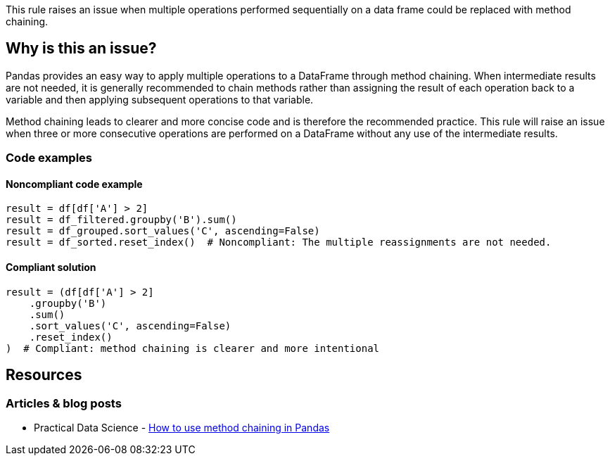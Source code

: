 This rule raises an issue when multiple operations performed sequentially on a data frame could be replaced with method chaining.

== Why is this an issue?

Pandas provides an easy way to apply multiple operations to a DataFrame through method chaining. When intermediate results are not needed, it is generally recommended to chain methods rather than assigning the result of each operation back to a variable and then applying subsequent operations to that variable.

Method chaining leads to clearer and more concise code and is therefore the recommended practice. This rule will raise an issue when three or more consecutive operations are performed on a DataFrame without any use of the intermediate results.

=== Code examples

==== Noncompliant code example

[source,python,diff-id=1,diff-type=noncompliant]
----
result = df[df['A'] > 2]
result = df_filtered.groupby('B').sum()
result = df_grouped.sort_values('C', ascending=False)
result = df_sorted.reset_index()  # Noncompliant: The multiple reassignments are not needed.
----

==== Compliant solution

[source,python,diff-id=1,diff-type=compliant]
----
result = (df[df['A'] > 2]
    .groupby('B')
    .sum()
    .sort_values('C', ascending=False)
    .reset_index()
)  # Compliant: method chaining is clearer and more intentional
----


== Resources
=== Articles & blog posts

* Practical Data Science - https://practicaldatascience.co.uk/data-science/how-to-use-method-chaining-in-pandas[How to use method chaining in Pandas]
